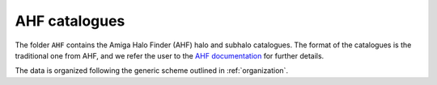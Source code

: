 .. _AHF:

**************
AHF catalogues
**************

The folder ``AHF`` contains the Amiga Halo Finder (AHF) halo and subhalo catalogues. The format of the catalogues is the traditional one from AHF, and we refer the user to the `AHF documentation <http://popia.ft.uam.es/AHF/Documentation.html>`_ for further details.

The data is organized following the generic scheme outlined in :ref:`organization`.
